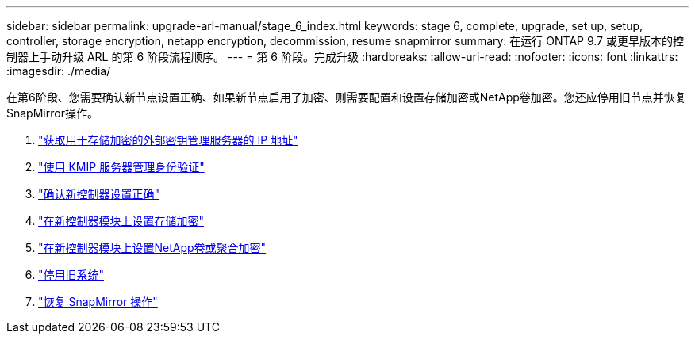 ---
sidebar: sidebar 
permalink: upgrade-arl-manual/stage_6_index.html 
keywords: stage 6, complete, upgrade, set up, setup, controller, storage encryption, netapp encryption, decommission, resume snapmirror 
summary: 在运行 ONTAP 9.7 或更早版本的控制器上手动升级 ARL 的第 6 阶段流程顺序。 
---
= 第 6 阶段。完成升级
:hardbreaks:
:allow-uri-read: 
:nofooter: 
:icons: font
:linkattrs: 
:imagesdir: ./media/


[role="lead"]
在第6阶段、您需要确认新节点设置正确、如果新节点启用了加密、则需要配置和设置存储加密或NetApp卷加密。您还应停用旧节点并恢复SnapMirror操作。

. link:get_address_key_management_server_encryption.html["获取用于存储加密的外部密钥管理服务器的 IP 地址"]
. link:manage_authentication_kmip.html["使用 KMIP 服务器管理身份验证"]
. link:ensure_controllers_set_up_correctly.html["确认新控制器设置正确"]
. link:set_up_storage_encryption_new_controller.html["在新控制器模块上设置存储加密"]
. link:set_up_netapp_encryption_on_new_controller.html["在新控制器模块上设置NetApp卷或聚合加密"]
. link:decommission_old_system.html["停用旧系统"]
. link:resume_snapmirror_ops.html["恢复 SnapMirror 操作"]

